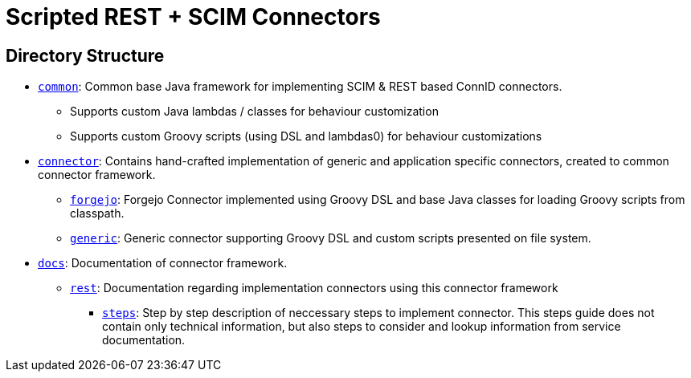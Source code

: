 = Scripted REST + SCIM Connectors

== Directory Structure

* link:common/[`common`]:
  Common base Java framework for implementing SCIM & REST based ConnID connectors.
** Supports custom Java lambdas / classes for behaviour customization
** Supports custom Groovy scripts (using DSL and lambdas0) for behaviour customizations

* link:connector/[`connector`]:
  Contains hand-crafted implementation of generic and application specific connectors, created to common connector framework.
** link:connector/forgejo/[`forgejo`]: Forgejo Connector implemented using Groovy DSL and base Java classes for loading Groovy scripts from classpath.
** link:connector/generic/[`generic`]: Generic connector supporting Groovy DSL and custom scripts presented on file system.

* link:docs/[`docs`]: Documentation of connector framework.
** link:docs/rest/[`rest`]: Documentation regarding implementation connectors using this connector framework
*** link:docs/rest/steps/[`steps`]: Step by step description of neccessary steps to implement connector.
    This steps guide does not contain only technical information, but also steps to consider and lookup information from service documentation.